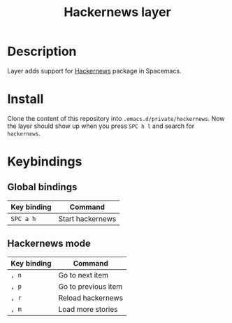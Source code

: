 #+TITLE: Hackernews layer
#+TAGS: fun|layer

* Description

Layer adds support for [[https://github.com/clarete/hackernews.el][Hackernews]] package in Spacemacs.

* Install
Clone the content of this repository into =.emacs.d/private/hackernews=. Now the
layer should show up when you press ~SPC h l~ and search for =hackernews=.

* Keybindings
** Global bindings
| Key binding | Command          |
|-------------+------------------|
| ~SPC a h~   | Start hackernews |

** Hackernews mode
| Key binding | Command             |
|-------------+---------------------|
| ~, n~       | Go to next item     |
| ~, p~       | Go to previous item |
| ~, r~       | Reload hackernews   |
| ~, m~       | Load more stories   |
